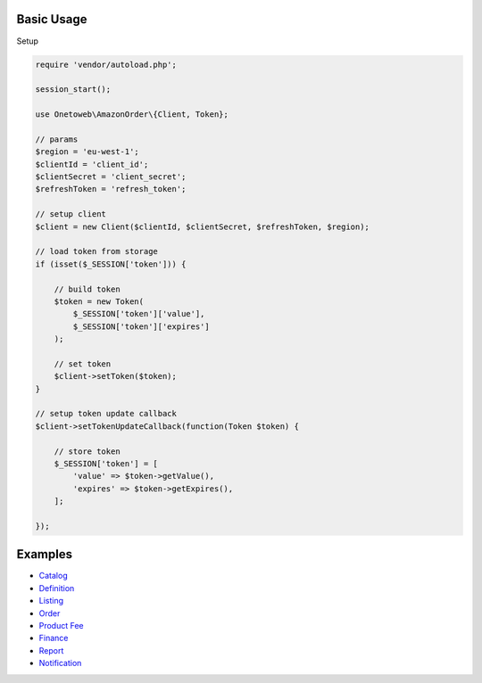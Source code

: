 .. title:: Index

===========
Basic Usage
===========

Setup

.. code-block:: php
    
    require 'vendor/autoload.php';
    
    session_start();
    
    use Onetoweb\AmazonOrder\{Client, Token};
    
    // params
    $region = 'eu-west-1';
    $clientId = 'client_id';
    $clientSecret = 'client_secret';
    $refreshToken = 'refresh_token';
    
    // setup client
    $client = new Client($clientId, $clientSecret, $refreshToken, $region);
    
    // load token from storage
    if (isset($_SESSION['token'])) {
        
        // build token
        $token = new Token(
            $_SESSION['token']['value'],
            $_SESSION['token']['expires']
        );
        
        // set token
        $client->setToken($token);
    }
    
    // setup token update callback
    $client->setTokenUpdateCallback(function(Token $token) {
        
        // store token
        $_SESSION['token'] = [
            'value' => $token->getValue(),
            'expires' => $token->getExpires(),
        ];
        
    });


========
Examples
========

* `Catalog <catalog.rst>`_
* `Definition <definition.rst>`_
* `Listing <listing.rst>`_
* `Order <order.rst>`_
* `Product Fee <product_fee.rst>`_
* `Finance <finance.rst>`_
* `Report <report.rst>`_
* `Notification <notification.rst>`_

